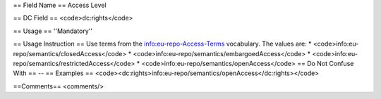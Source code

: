 == Field Name ==
Access Level

== DC Field ==
<code>dc:rights</code>

== Usage ==
''Mandatory''

== Usage Instruction ==
Use terms from the info:eu-repo-Access-Terms vocabulary. The values are:
* <code>info:eu-repo/semantics/closedAccess</code>
* <code>info:eu-repo/semantics/embargoedAccess</code>
* <code>info:eu-repo/semantics/restrictedAccess</code>
* <code>info:eu-repo/semantics/openAccess</code>
== Do Not Confuse With ==
--
== Examples ==
<code><dc:rights>info:eu-repo/semantics/openAccess</dc:rights></code>

==Comments==
<comments/>
